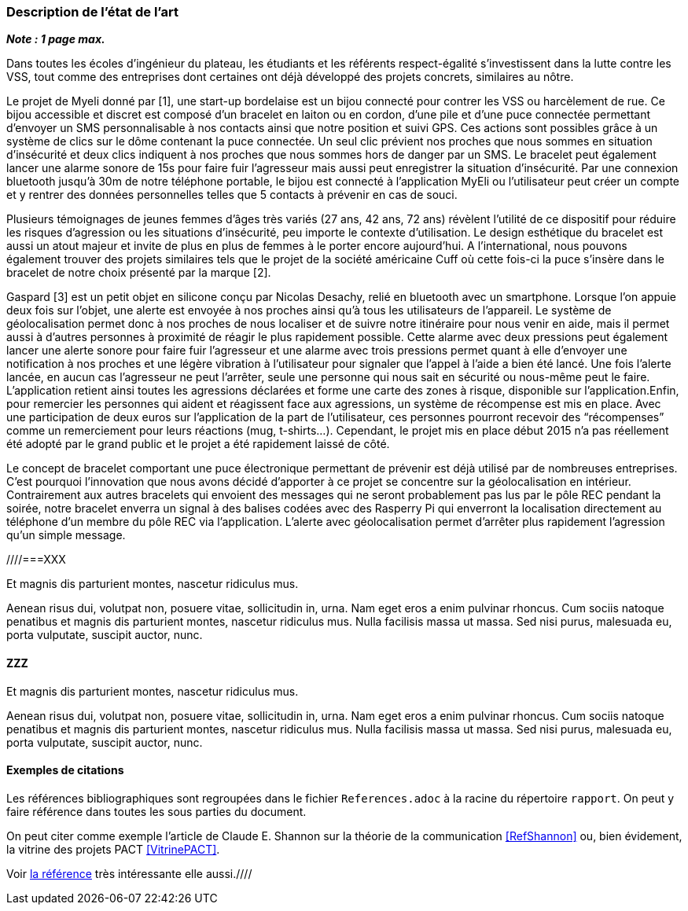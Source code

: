 === Description de l’état de l’art
ifdef::env-gitlab,env-browser[:outfilesuffix: .adoc]

*_Note : 1 page max._*

Dans toutes les écoles d’ingénieur du plateau, les étudiants et les référents 
respect-égalité s’investissent dans la lutte contre les VSS, tout comme des 
entreprises dont certaines ont déjà développé des projets concrets, similaires 
au nôtre. 

Le projet de Myeli donné par [1], une start-up bordelaise est un bijou connecté 
pour contrer les VSS ou harcèlement de rue. Ce bijou accessible et discret est 
composé d’un bracelet en laiton ou en cordon, d’une pile et d’une puce connectée 
permettant d’envoyer un SMS personnalisable à nos contacts ainsi que notre 
position et suivi GPS. Ces actions sont possibles grâce à un système de clics sur 
le dôme contenant la puce connectée. Un seul clic prévient nos proches que nous 
sommes en situation d’insécurité et deux clics indiquent à nos proches que nous 
sommes hors de danger par un SMS. Le bracelet peut également lancer une alarme 
sonore de 15s pour faire fuir l’agresseur mais aussi peut enregistrer la situation 
d’insécurité. Par une connexion bluetooth jusqu’à 30m de notre téléphone portable, 
le bijou est connecté à l’application MyEli ou l’utilisateur peut créer un compte 
et y rentrer des données personnelles telles que 5 contacts à prévenir en cas de 
souci. 

Plusieurs témoignages de jeunes femmes d’âges très variés (27 ans, 42 ans, 72 ans) 
révèlent l’utilité de ce dispositif pour réduire les risques d’agression ou les 
situations d’insécurité, peu importe le contexte d’utilisation. Le design 
esthétique du bracelet est aussi un atout majeur et invite de plus en plus de 
femmes à le porter encore aujourd’hui. A l’international, nous pouvons également 
trouver des projets similaires tels que le projet de la société américaine Cuff 
où cette fois-ci la puce s’insère dans le bracelet de notre choix présenté par 
la marque [2]. 

Gaspard [3] est un petit objet en silicone conçu par Nicolas Desachy, relié en 
bluetooth avec un smartphone. Lorsque l’on appuie deux fois sur l’objet, une 
alerte est envoyée à nos proches ainsi qu’à tous les utilisateurs de l’appareil.
Le système de géolocalisation permet donc à nos proches de nous localiser et de 
suivre notre itinéraire pour nous venir en aide, mais il permet aussi à d’autres 
personnes à proximité de réagir le plus rapidement possible. Cette alarme avec 
deux pressions peut également lancer une alerte sonore pour faire fuir l’agresseur 
et une alarme avec trois pressions permet quant à elle d’envoyer une notification 
à nos proches et une légère vibration à l’utilisateur pour signaler que l’appel à 
l’aide a bien été lancé. Une fois l’alerte lancée, en aucun cas l’agresseur ne peut 
l’arrêter, seule une personne qui nous sait en sécurité ou nous-même peut le faire. 
L’application retient ainsi toutes les agressions déclarées et forme une carte des 
zones à risque, disponible sur l’application.Enfin, pour remercier les personnes qui 
aident et réagissent face aux agressions, un système de récompense est mis en place. 
Avec une participation de deux euros sur l’application de la part de l’utilisateur, 
ces personnes pourront recevoir des “récompenses” comme un remerciement pour leurs 
réactions (mug, t-shirts…). Cependant, le projet mis en place début 2015 n’a pas 
réellement été adopté par le grand public et le projet a été rapidement laissé de 
côté. 

Le concept de bracelet comportant une puce électronique permettant de prévenir 
est déjà utilisé par de nombreuses entreprises. C’est pourquoi l’innovation que nous 
avons décidé d’apporter à ce projet se concentre sur la géolocalisation en intérieur. 
Contrairement aux autres bracelets qui envoient des messages qui ne seront probablement 
pas lus par le pôle REC pendant la soirée, notre bracelet enverra un signal à des balises 
codées avec des Rasperry Pi qui enverront la localisation directement au téléphone d’un 
membre du pôle REC via l’application. L’alerte avec géolocalisation permet d’arrêter plus 
rapidement l’agression qu’un simple message. 





////===XXX

Et magnis dis parturient montes, nascetur ridiculus mus.

Aenean risus dui, volutpat non, posuere vitae, sollicitudin in, urna.
Nam eget eros a enim pulvinar rhoncus. Cum sociis natoque penatibus et
magnis dis parturient montes, nascetur ridiculus mus. Nulla facilisis
massa ut massa. Sed nisi purus, malesuada eu, porta vulputate, suscipit
auctor, nunc.

==== ZZZ

Et magnis dis parturient montes, nascetur ridiculus mus.

Aenean risus dui, volutpat non, posuere vitae, sollicitudin in, urna.
Nam eget eros a enim pulvinar rhoncus. Cum sociis natoque penatibus et
magnis dis parturient montes, nascetur ridiculus mus. Nulla facilisis
massa ut massa. Sed nisi purus, malesuada eu, porta vulputate, suscipit
auctor, nunc.

==== Exemples de citations

Les références bibliographiques sont regroupées dans le fichier `References.adoc`
à la racine du répertoire `rapport`.
On peut y faire référence dans toutes les sous parties du document.

On peut citer comme exemple l'article de Claude E. Shannon sur la
théorie de la communication <<RefShannon>>
ou, bien évidement, la vitrine des projets PACT <<VitrinePACT>>.

Voir <<TOTO,la référence>> très intéressante elle aussi.////
